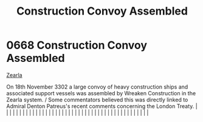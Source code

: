 :PROPERTIES:
:ID:       d62ebce2-9946-4288-9b24-497a0cccdca1
:END:
#+title: Construction Convoy Assembled
#+filetags: :beacon:
*     0668  Construction Convoy Assembled
[[id:bb8ac014-a3ac-4564-9c3a-7aaff6536d59][Zearla]]

On 18th November 3302 a large convoy of heavy construction ships and associated support vessels was assembled by Wreaken Construction in the Zearla system. / Some commentators believed this was directly linked to Admiral Denton Patreus's recent comments concerning the London Treaty.                                                                                                                                                                                                                                                                                                                                                                                                                                                                                                                                                                                                                                                                                                                                                                                                                                                                                                                                                                                                                                                                                                                                                                                                                                                                                                                                                                                                                                                                                                                                                                                                                                                                                                                                                                                                                                                                                                                                                                                                                                                                                                                                                                                                                                                                                                                                                                                                                                                                                                                                                                                                                                                                                                                                                       |   |   |                                                                                                                                                                                                                                                                                                                                                                                                                                                                                                                                                                                                                                                                                                                                                                                                                                                                                                                                                                                                                       |   |   |   |   |   |   |   |   |   |   |   |   |   |   |   |   |   |   |   |   |   |   |   |   |   |   |   |   |   |   |   |   |   |   |   |   |   |   |   |   |   |   

[[file:img/beacons/0668.png]]

